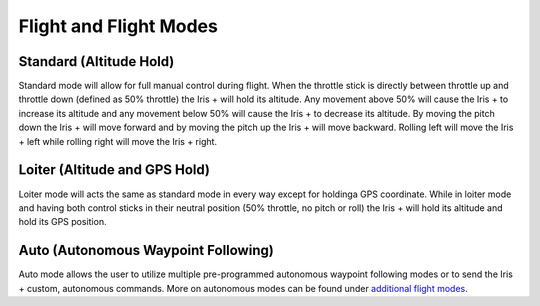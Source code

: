 .. _Flight Modes:

Flight and Flight Modes
=======================

Standard (Altitude Hold)
^^^^^^^^^^^^^^^^^^^^^^^^

Standard mode will allow for full manual control during flight. When the throttle stick is directly between throttle up and throttle down (defined as 50% throttle) the Iris + will hold its altitude. Any movement above 50% will cause the Iris + to increase its altitude and any movement below 50% will cause the Iris + to decrease its altitude. By moving the pitch down the Iris + will move forward and by moving the pitch up the Iris + will move backward. Rolling left will move the Iris + left while rolling right will move the Iris + right.  

Loiter (Altitude and GPS Hold)
^^^^^^^^^^^^^^^^^^^^^^^^^^^^^^

Loiter mode will acts the same as standard mode in every way except for holdinga GPS coordinate. While in loiter mode and having both control sticks in their neutral position (50% throttle, no pitch or roll) the Iris + will hold its altitude and hold its GPS position.

Auto (Autonomous Waypoint Following)
^^^^^^^^^^^^^^^^^^^^^^^^^^^^^^^^^^^^

Auto mode allows the user to utilize multiple pre-programmed autonomous waypoint following modes or to send the Iris + custom, autonomous commands. More on autonomous modes can be found under `additional flight modes <http://copter.ardupilot.com/wiki/flying-arducopter/flight-modes/>`_.
